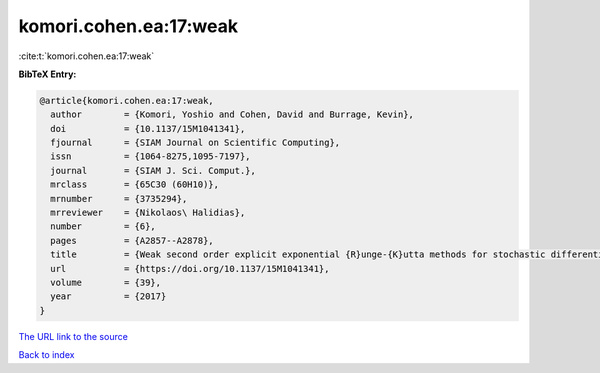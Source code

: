 komori.cohen.ea:17:weak
=======================

:cite:t:`komori.cohen.ea:17:weak`

**BibTeX Entry:**

.. code-block:: bibtex

   @article{komori.cohen.ea:17:weak,
     author        = {Komori, Yoshio and Cohen, David and Burrage, Kevin},
     doi           = {10.1137/15M1041341},
     fjournal      = {SIAM Journal on Scientific Computing},
     issn          = {1064-8275,1095-7197},
     journal       = {SIAM J. Sci. Comput.},
     mrclass       = {65C30 (60H10)},
     mrnumber      = {3735294},
     mrreviewer    = {Nikolaos\ Halidias},
     number        = {6},
     pages         = {A2857--A2878},
     title         = {Weak second order explicit exponential {R}unge-{K}utta methods for stochastic differential equations},
     url           = {https://doi.org/10.1137/15M1041341},
     volume        = {39},
     year          = {2017}
   }

`The URL link to the source <https://doi.org/10.1137/15M1041341>`__


`Back to index <../By-Cite-Keys.html>`__
